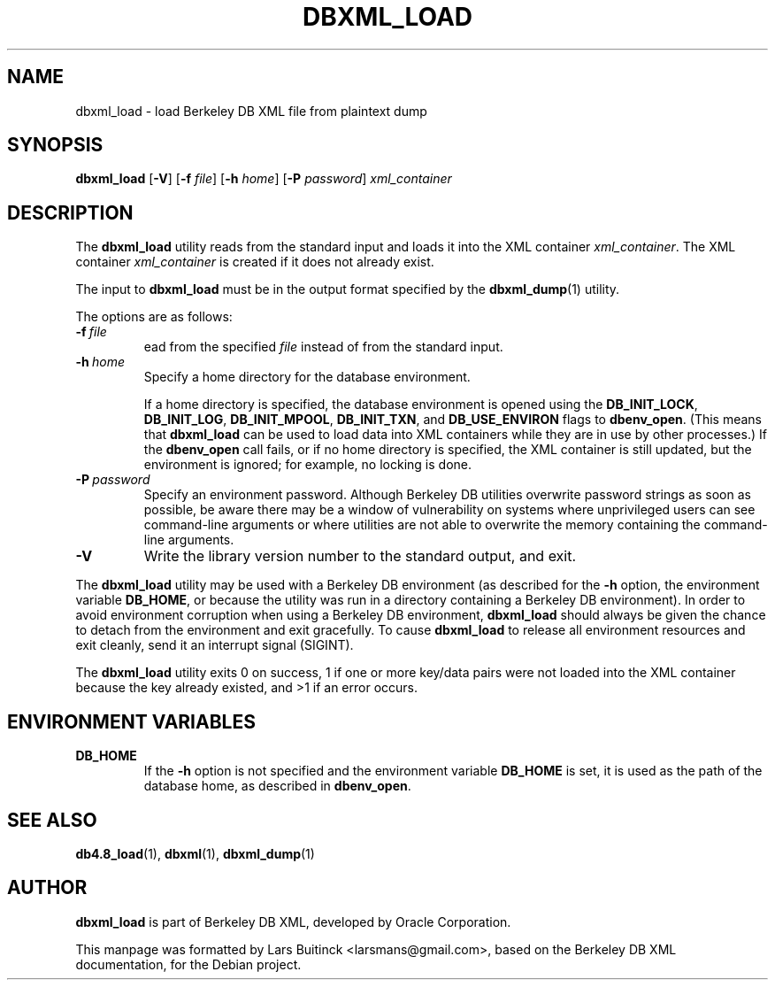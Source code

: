 .TH DBXML_LOAD 1 "Feb 22, 2011" Debian
.SH NAME
dbxml_load \- load Berkeley DB XML file from plaintext dump
.SH SYNOPSIS
.B dbxml_load
.RB [ -V ]
.RB [ -f
.IR file ]
.RB [ -h
.IR home ]
.RB [ -P
.IR password ]
.I xml_container
.SH DESCRIPTION
The
.B dbxml_load
utility reads from the standard input and loads it into the XML container
.IR xml_container .
The XML container
.I xml_container
is created if it does not already exist.
.PP
The input to
.B dbxml_load
must be in the output format specified by the
.BR dbxml_dump (1)
utility.
.PP
The options are as follows:
.TP
.BI -f\  file
ead from the specified
.I file
instead of from the standard input.
.TP
.BI -h\  home
Specify a home directory for the database environment.

If a home directory is specified, the database environment is opened using the
.BR DB_INIT_LOCK ,
.BR DB_INIT_LOG ,
.BR DB_INIT_MPOOL ,
.BR DB_INIT_TXN ,
and
.B DB_USE_ENVIRON
flags to
.BR dbenv_open .
(This means that
.B dbxml_load
can be used to load data into XML containers
while they are in use by other processes.)
If the
.B dbenv_open
call fails, or if no home directory is specified,
the XML container is still updated, but the environment is ignored;
for example, no locking is done.
.TP
.BI -P\  password
Specify an environment password.
Although Berkeley DB utilities overwrite password strings as soon as possible,
be aware there may be a window of vulnerability
on systems where unprivileged users can see command-line arguments
or where utilities are not able to overwrite the memory
containing the command-line arguments.
.TP
.B -V
Write the library version number to the standard output, and exit.
.PP
The
.B dbxml_load
utility may be used with a Berkeley DB environment
(as described for the
.B -h
option, the environment variable
.BR DB_HOME ,
or because the utility was run in a directory
containing a Berkeley DB environment).
In order to avoid environment corruption when using a Berkeley DB environment,
.B dbxml_load
should always be given the chance to detach from the environment
and exit gracefully.
To cause
.B dbxml_load
to release all environment resources and exit cleanly,
send it an interrupt signal (SIGINT).
.PP
The
.B dbxml_load
utility exits 0 on success,
1 if one or more key/data pairs were not loaded into the XML container
because the key already existed,
and >1 if an error occurs.
.SH ENVIRONMENT VARIABLES
.TP
.B DB_HOME
If the
.B -h
option is not specified and the environment variable
.B DB_HOME
is set, it is used as the path of the database home, as described in
.BR dbenv_open .
.SH SEE ALSO
.BR db4.8_load (1),
.BR dbxml (1),
.BR dbxml_dump (1)
.SH AUTHOR
.B dbxml_load
is part of Berkeley DB XML, developed by Oracle Corporation.
.PP
This manpage was formatted by Lars Buitinck <larsmans@gmail.com>,
based on the Berkeley DB XML documentation,
for the Debian project.
